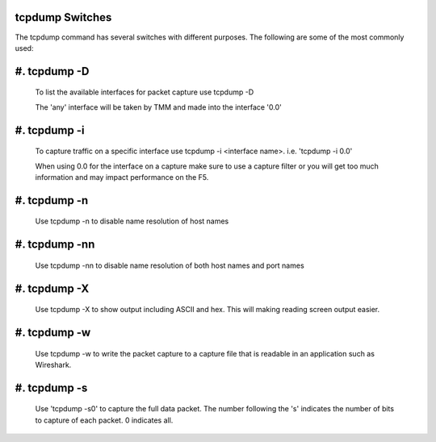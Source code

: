 tcpdump Switches
~~~~~~~~~~~~~~~~

The tcpdump command has several switches with different purposes.  The following are some of the most commonly used:

#. tcpdump -D
~~~~~~~~~~~~~

   To list the available interfaces for packet capture use tcpdump -D

   The 'any' interface will be taken by TMM and made into the interface '0.0'

   .. image:: /_static/tcpdump-d.png

#. tcpdump -i
~~~~~~~~~~~~~

   To capture traffic on a specific interface use tcpdump -i <interface name>. i.e. 'tcpdump -i 0.0'

   When using 0.0 for the interface on a capture make sure to use a capture filter or you will get too much information and may impact performance on the F5.

   .. image:: /_static/tcpdump-i.png

#. tcpdump -n
~~~~~~~~~~~~~

   Use tcpdump -n to disable name resolution of host names

#. tcpdump -nn 
~~~~~~~~~~~~~~

   Use tcpdump -nn to disable name resolution of both host names and port names

#. tcpdump -X
~~~~~~~~~~~~~

   Use tcpdump -X to show output including ASCII and hex.  This will making reading screen output easier.

   .. image:: /_static/tcpdump-x.png

#. tcpdump -w
~~~~~~~~~~~~~

   Use tcpdump -w to write the packet capture to a capture file that is readable in an application such as Wireshark.

#. tcpdump -s
~~~~~~~~~~~~~

   Use 'tcpdump -s0' to capture the full data packet.  The number following the 's' indicates the number of bits to capture of each packet.  0 indicates all.
